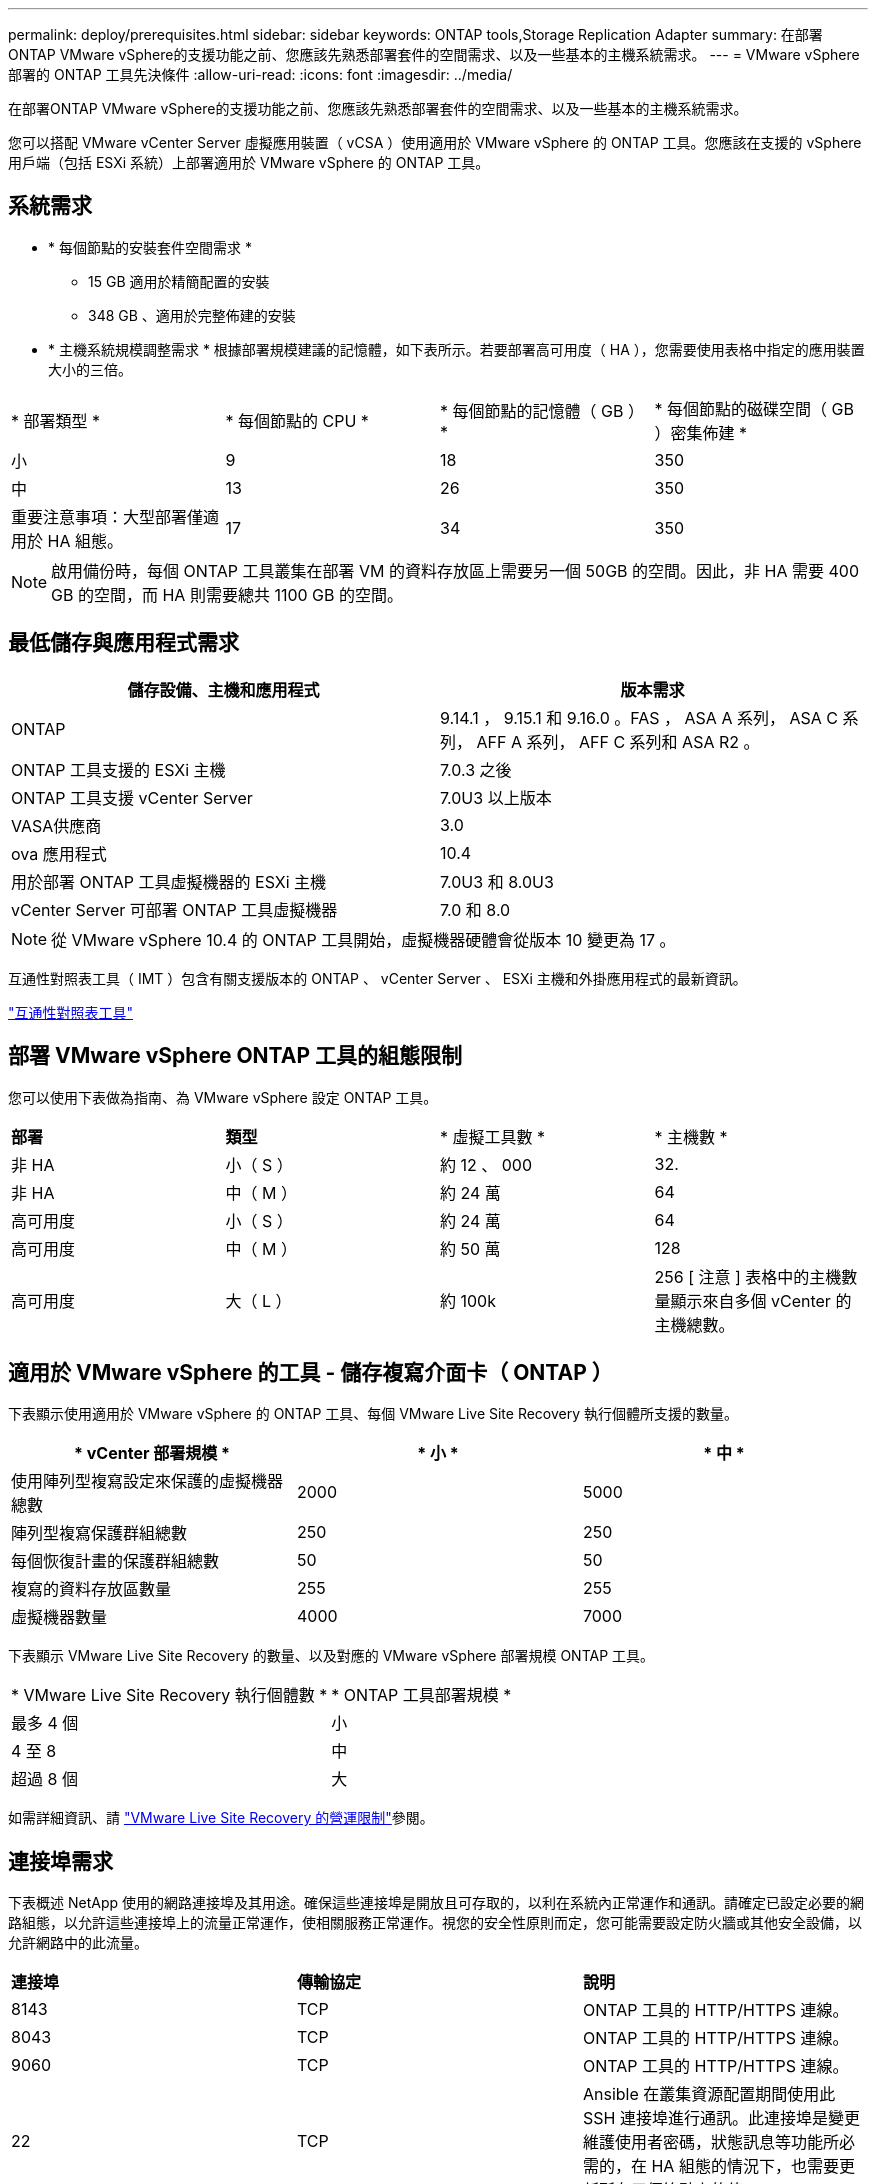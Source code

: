 ---
permalink: deploy/prerequisites.html 
sidebar: sidebar 
keywords: ONTAP tools,Storage Replication Adapter 
summary: 在部署ONTAP VMware vSphere的支援功能之前、您應該先熟悉部署套件的空間需求、以及一些基本的主機系統需求。 
---
= VMware vSphere 部署的 ONTAP 工具先決條件
:allow-uri-read: 
:icons: font
:imagesdir: ../media/


[role="lead"]
在部署ONTAP VMware vSphere的支援功能之前、您應該先熟悉部署套件的空間需求、以及一些基本的主機系統需求。

您可以搭配 VMware vCenter Server 虛擬應用裝置（ vCSA ）使用適用於 VMware vSphere 的 ONTAP 工具。您應該在支援的 vSphere 用戶端（包括 ESXi 系統）上部署適用於 VMware vSphere 的 ONTAP 工具。



== 系統需求

* * 每個節點的安裝套件空間需求 *
+
** 15 GB 適用於精簡配置的安裝
** 348 GB 、適用於完整佈建的安裝


* * 主機系統規模調整需求 * 根據部署規模建議的記憶體，如下表所示。若要部署高可用度（ HA ），您需要使用表格中指定的應用裝置大小的三倍。


|===


| * 部署類型 * | * 每個節點的 CPU * | * 每個節點的記憶體（ GB ） * | * 每個節點的磁碟空間（ GB ）密集佈建 * 


| 小 | 9 | 18 | 350 


| 中 | 13 | 26 | 350 


| 重要注意事項：大型部署僅適用於 HA 組態。 | 17 | 34 | 350 
|===

NOTE: 啟用備份時，每個 ONTAP 工具叢集在部署 VM 的資料存放區上需要另一個 50GB 的空間。因此，非 HA 需要 400 GB 的空間，而 HA 則需要總共 1100 GB 的空間。



== 最低儲存與應用程式需求

|===
| 儲存設備、主機和應用程式 | 版本需求 


| ONTAP | 9.14.1 ， 9.15.1 和 9.16.0 。FAS ， ASA A 系列， ASA C 系列， AFF A 系列， AFF C 系列和 ASA R2 。 


| ONTAP 工具支援的 ESXi 主機 | 7.0.3 之後 


| ONTAP 工具支援 vCenter Server | 7.0U3 以上版本 


| VASA供應商 | 3.0 


| ova 應用程式 | 10.4 


| 用於部署 ONTAP 工具虛擬機器的 ESXi 主機 | 7.0U3 和 8.0U3 


| vCenter Server 可部署 ONTAP 工具虛擬機器 | 7.0 和 8.0 
|===

NOTE: 從 VMware vSphere 10.4 的 ONTAP 工具開始，虛擬機器硬體會從版本 10 變更為 17 。

互通性對照表工具（ IMT ）包含有關支援版本的 ONTAP 、 vCenter Server 、 ESXi 主機和外掛應用程式的最新資訊。

https://imt.netapp.com/matrix/imt.jsp?components=105475;&solution=1777&isHWU&src=IMT["互通性對照表工具"^]



== 部署 VMware vSphere ONTAP 工具的組態限制

您可以使用下表做為指南、為 VMware vSphere 設定 ONTAP 工具。

|===


| *部署* | *類型* | * 虛擬工具數 * | * 主機數 * 


| 非 HA | 小（ S ） | 約 12 、 000 | 32. 


| 非 HA | 中（ M ） | 約 24 萬 | 64 


| 高可用度 | 小（ S ） | 約 24 萬 | 64 


| 高可用度 | 中（ M ） | 約 50 萬 | 128 


| 高可用度 | 大（ L ） | 約 100k | 256 [ 注意 ] 表格中的主機數量顯示來自多個 vCenter 的主機總數。 
|===


== 適用於 VMware vSphere 的工具 - 儲存複寫介面卡（ ONTAP ）

下表顯示使用適用於 VMware vSphere 的 ONTAP 工具、每個 VMware Live Site Recovery 執行個體所支援的數量。

|===
| * vCenter 部署規模 * | * 小 * | * 中 * 


| 使用陣列型複寫設定來保護的虛擬機器總數 | 2000 | 5000 


| 陣列型複寫保護群組總數 | 250 | 250 


| 每個恢復計畫的保護群組總數 | 50 | 50 


| 複寫的資料存放區數量 | 255 | 255 


| 虛擬機器數量 | 4000 | 7000 
|===
下表顯示 VMware Live Site Recovery 的數量、以及對應的 VMware vSphere 部署規模 ONTAP 工具。

|===


| * VMware Live Site Recovery 執行個體數 * | * ONTAP 工具部署規模 * 


| 最多 4 個 | 小 


| 4 至 8 | 中 


| 超過 8 個 | 大 
|===
如需詳細資訊、請 https://techdocs.broadcom.com/us/en/vmware-cis/live-recovery/live-site-recovery/9-0/overview/site-recovery-manager-system-requirements/operational-limits-of-site-recovery-manager.html["VMware Live Site Recovery 的營運限制"]參閱。



== 連接埠需求

下表概述 NetApp 使用的網路連接埠及其用途。確保這些連接埠是開放且可存取的，以利在系統內正常運作和通訊。請確定已設定必要的網路組態，以允許這些連接埠上的流量正常運作，使相關服務正常運作。視您的安全性原則而定，您可能需要設定防火牆或其他安全設備，以允許網路中的此流量。

|===


| *連接埠* | *傳輸協定* | *說明* 


| 8143 | TCP | ONTAP 工具的 HTTP/HTTPS 連線。 


| 8043 | TCP | ONTAP 工具的 HTTP/HTTPS 連線。 


| 9060 | TCP | ONTAP 工具的 HTTP/HTTPS 連線。 


| 22 | TCP | Ansible 在叢集資源配置期間使用此 SSH 連接埠進行通訊。此連接埠是變更維護使用者密碼，狀態訊息等功能所必需的，在 HA 組態的情況下，也需要更新所有三個節點上的值。 


| 443 | TCP | 這是 VASA Provider 服務傳入通訊的傳輸連接埠。Vasa Provider 自我簽署憑證和自訂 CA 憑證均裝載於此連接埠。 


| 8443 | TCP | 此連接埠可透過 swagger 和 Manager 使用者介面應用程式來裝載 API 文件。 


| 2379 | TCP | 這是用戶端要求的預設連接埠，例如取得，放置，刪除或監看 etcd 金鑰值存放區中的金鑰。 


| 2380 | TCP | 這是 etcd 叢集的伺服器對伺服器通訊預設連接埠，用於 etcd 用於資料複寫和一致性所依賴的 raft Consensus 演算法。 


| 7472 | TCP/UDP | 這是 Prometheus 計量服務連接埠。 


| 7946 | TCP/UDP | 此連接埠用於 Docker 的容器網路探索。 


| 9083 | TCP | 此連接埠是 VASA Provider 服務的內部使用服務連接埠。 


| 1162 | UDP | 這是 SNMP 設陷封包連接埠。 


| 6443 | TCP | 來源： RKE2 代理節點。目的地： REK2 伺服器節點。說明： Kubernetes API 


| 9345 | TCP | 來源： RKE2 代理節點。目的地： REK2 伺服器節點。說明： REK2 監督 API 


| 8472 | TCP+UDP | 當使用 fl2el VXLAN 時，所有節點都必須能夠透過 UDP 連接埠 8472 到達其他節點。來源：所有 RKE2 節點。目的地：所有 REK2 節點。說明：使用 VXLAN 的 Canal CNI 


| 10250 | TCP | 來源：所有 RKE2 節點。目的地：所有 REK2 節點。說明： Kubelet 指標 


| 30000-32767 | TCP | 來源：所有 RKE2 節點。目的地：所有 REK2 節點。說明： NodePort 連接埠範圍 


| 123 | TCP | ntpd 使用此連接埠來執行 NTP 伺服器的驗證。 


| 137-139 | TCP/UDP | SMB/Windows 共用封包。 


| 6789 | TCP | Ceph 監控（週一） 


| 3300 | TCP | Ceph 監控（週一） 


| 6800-7300 | TCP | Ceph Manager ， OSD 和檔案系統（ MDS ）。 


| 80 | TCP | Ceph RADOS 閘道（ RGW ） 


| 9080 | TCP | VP HTTP/HTTPS 連線（僅適用於 IPv4 的 127.0.0.0/8 或 IPv6 的： 1/128 ）。 
|===


== ONTAP 儲存設定

為了確保 ONTAP 儲存設備與適用於 VMware vSphere 的 ONTAP 工具無縫整合，請考慮下列設定：

* 如果您使用光纖通道（ FC ）進行儲存連線，請在 FC 交換器上設定分區，將 ESXi 主機與 SVM 的 FC 生命期連線。 https://docs.netapp.com/us-en/ontap/peering/create-cluster-relationship-93-later-task.html["瞭解 ONTAP 系統的 FC 和 FCoE 分區"]
* 若要使用 ONTAP 工具管理的 SnapMirror 複寫， ONTAP 儲存管理員應先建立 https://docs.netapp.com/us-en/ontap/peering/create-cluster-relationship-93-later-task.html["ONTAP 叢集對等關係"]和在 ONTAP 中， https://docs.netapp.com/us-en/ontap/peering/create-intercluster-svm-peer-relationship-93-later-task.html["ONTAP 叢集間 SVM 對等關係"]然後再使用 SnapMirror 。


